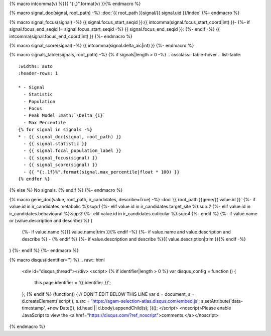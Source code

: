 
{% macro intcomma(v) %}{{ "{:,}".format(v) }}{% endmacro %}


{% macro signal_doc(signal, root_path) -%}
:doc:`{{ root_path }}signal/{{ signal.uid }}/index`
{%- endmacro %}


{% macro signal_focus(signal) -%}
{{ signal.focus_start_seqid }}:{{ intcomma(signal.focus_start_coord|int) }}-
{%- if signal.focus_end_seqid != signal.focus_start_seqid -%}
{{ signal.focus_end_seqid }}:
{%- endif -%}
{{ intcomma(signal.focus_end_coord|int) }}
{%- endmacro %}


{% macro signal_score(signal) -%}
{{ intcomma(signal.delta_aic|int) }}
{%- endmacro %}


{% macro signals_table(signals, root_path) -%}
{% if signals|length > 0 -%}
.. cssclass:: table-hover
.. list-table::
    :widths: auto
    :header-rows: 1

    * - Signal
      - Statistic
      - Population
      - Focus
      - Peak Model :math:`\Delta_{i}`
      - Max Percentile
    {% for signal in signals -%}
    * - {{ signal_doc(signal, root_path) }}
      - {{ signal.statistic }}
      - {{ signal.focal_population_label }}
      - {{ signal_focus(signal) }}
      - {{ signal_score(signal) }}
      - {{ "{:.1f}%".format(signal.max_percentile|float * 100) }}
    {% endfor %}

{% else %}
No signals.
{% endif %}
{%- endmacro %}


{% macro gene_doc(value, root_path, ir_candidates, describe=True) -%}
:doc:`{{ root_path }}gene/{{ value.id }}`
{%- if value.id in ir_candidates.metabolic %}:sup:`1`
{%- elif value.id in ir_candidates.target_site %}:sup:`2`
{%- elif value.id in ir_candidates.behavioural %}:sup:`3`
{%- elif value.id in ir_candidates.cuticular %}:sup:`4`
{%- endif %}
{%- if value.name or (value.description and describe) %} (
    {%- if value.name %}{{ value.name|trim }}{% endif -%}
    {%- if value.name and value.description and describe %} - {% endif %}
    {%- if value.description and describe %}{{ value.description|trim }}{% endif -%}
)
{%- endif %}
{%- endmacro %}


{% macro disqus(identifier='') %}
.. raw:: html

    <div id="disqus_thread"></div>
    <script>
    {% if identifier|length > 0 %}
    var disqus_config = function () {
        this.page.identifier = '{{ identifier }}';
    };
    {% endif %}
    (function() { // DON'T EDIT BELOW THIS LINE
    var d = document, s = d.createElement('script');
    s.src = 'https://agam-selection-atlas.disqus.com/embed.js';
    s.setAttribute('data-timestamp', +new Date());
    (d.head || d.body).appendChild(s);
    })();
    </script>
    <noscript>Please enable JavaScript to view the <a href="https://disqus.com/?ref_noscript">comments.</a></noscript>

{% endmacro %}
